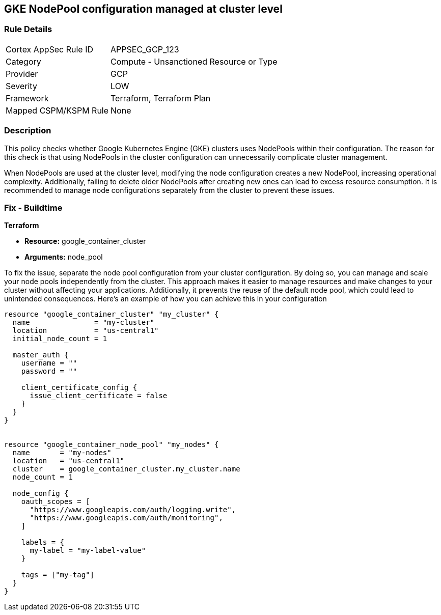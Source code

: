 
== GKE NodePool configuration managed at cluster level

=== Rule Details

[cols="1,2"]
|===
|Cortex AppSec Rule ID |APPSEC_GCP_123
|Category |Compute - Unsanctioned Resource or Type
|Provider |GCP
|Severity |LOW
|Framework |Terraform, Terraform Plan
|Mapped CSPM/KSPM Rule |None
|===


=== Description

This policy checks whether Google Kubernetes Engine (GKE) clusters uses NodePools within their configuration. The reason for this check is that using NodePools in the cluster configuration can unnecessarily complicate cluster management.


When NodePools are used at the cluster level, modifying the node configuration creates a new NodePool, increasing operational complexity. Additionally, failing to delete older NodePools after creating new ones can lead to excess resource consumption. It is recommended to manage node configurations separately from the cluster to prevent these issues.


=== Fix - Buildtime

*Terraform*

* *Resource:* google_container_cluster
* *Arguments:* node_pool

To fix the issue, separate the node pool configuration from your cluster configuration. By doing so, you can manage and scale your node pools independently from the cluster. This approach makes it easier to manage resources and make changes to your cluster without affecting your applications. Additionally, it prevents the reuse of the default node pool, which could lead to unintended consequences. Here's an example of how you can achieve this in your configuration

[source,go]
----
resource "google_container_cluster" "my_cluster" {
  name               = "my-cluster"
  location           = "us-central1"
  initial_node_count = 1

  master_auth {
    username = ""
    password = ""

    client_certificate_config {
      issue_client_certificate = false
    }
  }
}


resource "google_container_node_pool" "my_nodes" {
  name       = "my-nodes"
  location   = "us-central1"
  cluster    = google_container_cluster.my_cluster.name
  node_count = 1

  node_config {
    oauth_scopes = [
      "https://www.googleapis.com/auth/logging.write",
      "https://www.googleapis.com/auth/monitoring",
    ]

    labels = {
      my-label = "my-label-value"
    }

    tags = ["my-tag"]
  }
}
----

